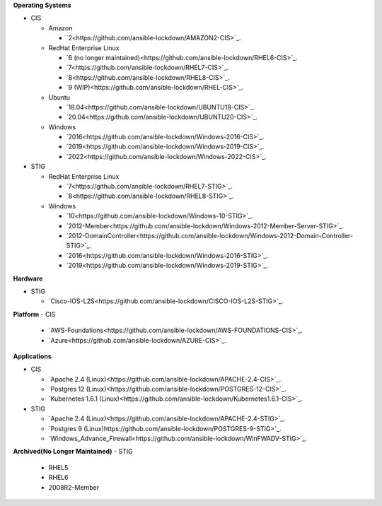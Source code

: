 **Operating Systems**

- CIS

  - Amazon

    - `2<https://github.com/ansible-lockdown/AMAZON2-CIS>`_.
  
  - RedHat Enterprise Linux
  
    - `6 (no longer maintained)<https://github.com/ansible-lockdown/RHEL6-CIS>`_.
    - `7<https://github.com/ansible-lockdown/RHEL7-CIS>`_.
    - `8<https://github.com/ansible-lockdown/RHEL8-CIS>`_.
    - `9 (WIP)<https://github.com/ansible-lockdown/RHEL-CIS>`_.
  
  - Ubuntu
  
    - `18.04<https://github.com/ansible-lockdown/UBUNTU18-CIS>`_.
    - `20.04<https://github.com/ansible-lockdown/UBUNTU20-CIS>`_.
  
  - Windows
  
    - `2016<https://github.com/ansible-lockdown/Windows-2016-CIS>`_.
    - `2019<https://github.com/ansible-lockdown/Windows-2019-CIS>`_.
    - `2022<https://github.com/ansible-lockdown/Windows-2022-CIS>`_.

- STIG
  
  - RedHat Enterprise Linux
  
    - `7<https://github.com/ansible-lockdown/RHEL7-STIG>`_.
    - `8<https://github.com/ansible-lockdown/RHEL8-STIG>`_.
  
  - Windows
  
    - `10<https://github.com/ansible-lockdown/Windows-10-STIG>`_.
    - `2012-Member<https://github.com/ansible-lockdown/Windows-2012-Member-Server-STIG>`_.
    - `2012-DomainController<https://github.com/ansible-lockdown/Windows-2012-Domain-Controller-STIG>`_.
    - `2016<https://github.com/ansible-lockdown/Windows-2016-STIG>`_.
    - `2019<https://github.com/ansible-lockdown/Windows-2019-STIG>`_.

**Hardware**

- STIG
  
  - `Cisco-IOS-L2S<https://github.com/ansible-lockdown/CISCO-IOS-L2S-STIG>`_.

**Platform**
- CIS
  
  - `AWS-Foundations<https://github.com/ansible-lockdown/AWS-FOUNDATIONS-CIS>`_.
  - `Azure<https://github.com/ansible-lockdown/AZURE-CIS>`_.

**Applications**

- CIS
  
  - `Apache 2.4 (Linux)<https://github.com/ansible-lockdown/APACHE-2.4-CIS>`_.
  - `Postgres 12 (Linux)<https://github.com/ansible-lockdown/POSTGRES-12-CIS>`_.
  - `Kubernetes 1.6.1 (Linux)<https://github.com/ansible-lockdown/Kubernetes1.6.1-CIS>`_.

- STIG
  
  - `Apache 2.4 (Linux)<https://github.com/ansible-lockdown/APACHE-2.4-STIG>`_.
  - `Postgres 9 (Linux)https://github.com/ansible-lockdown/POSTGRES-9-STIG>`_.
  - `Windows_Advance_Firewall<https://github.com/ansible-lockdown/WinFWADV-STIG>`_.

**Archived(No Longer Maintained)**
- STIG
  
  - RHEL5
  - RHEL6
  - 2008R2-Member
